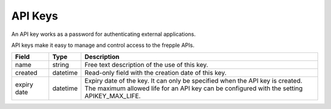 ========
API Keys
========

An API key works as a password for authenticating external applications.

API keys make it easy to manage and control access to the frepple APIs.

================ ================= ===========================================================
Field            Type              Description
================ ================= ===========================================================
name             string            | Free text description of the use of this key.

created          datetime          | Read-only field with the creation date of this key.

expiry date      datetime          | Expiry date of the key. It can only be specified when the
                                     API key is created.
                                   | The maximum allowed life for an API key can be configured
                                     with the setting APIKEY_MAX_LIFE.
================ ================= ===========================================================
